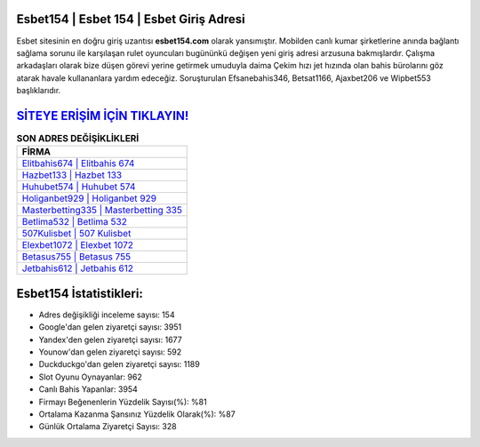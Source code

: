 ﻿Esbet154 | Esbet 154 | Esbet Giriş Adresi
===================================

.. image:: images/esbet-giris.jpg
   :width: 600
   
Esbet sitesinin en doğru giriş uzantısı **esbet154.com** olarak yansımıştır. Mobilden canlı kumar şirketlerine anında bağlantı sağlama sorunu ile karşılaşan rulet oyuncuları bugününkü değişen yeni giriş adresi arzusuna bakmışlardır. Çalışma arkadaşları olarak bize düşen görevi yerine getirmek umuduyla daima Çekim hızı jet hızında olan bahis bürolarını göz atarak havale kullananlara yardım edeceğiz. Soruşturulan Efsanebahis346, Betsat1166, Ajaxbet206 ve Wipbet553 başlıklarıdır.

`SİTEYE ERİŞİM İÇİN TIKLAYIN! <https://uclck.me/gonow>`_
==============

.. list-table:: **SON ADRES DEĞİŞİKLİKLERİ**
   :widths: 100
   :header-rows: 1

   * - FİRMA
   * - `Elitbahis674 | Elitbahis 674 <elitbahis674-elitbahis-674-elitbahis-giris-adresi.html>`_
   * - `Hazbet133 | Hazbet 133 <hazbet133-hazbet-133-hazbet-giris-adresi.html>`_
   * - `Huhubet574 | Huhubet 574 <huhubet574-huhubet-574-huhubet-giris-adresi.html>`_	 
   * - `Holiganbet929 | Holiganbet 929 <holiganbet929-holiganbet-929-holiganbet-giris-adresi.html>`_	 
   * - `Masterbetting335 | Masterbetting 335 <masterbetting335-masterbetting-335-masterbetting-giris-adresi.html>`_ 
   * - `Betlima532 | Betlima 532 <betlima532-betlima-532-betlima-giris-adresi.html>`_
   * - `507Kulisbet | 507 Kulisbet <507kulisbet-507-kulisbet-kulisbet-giris-adresi.html>`_	 
   * - `Elexbet1072 | Elexbet 1072 <elexbet1072-elexbet-1072-elexbet-giris-adresi.html>`_
   * - `Betasus755 | Betasus 755 <betasus755-betasus-755-betasus-giris-adresi.html>`_
   * - `Jetbahis612 | Jetbahis 612 <jetbahis612-jetbahis-612-jetbahis-giris-adresi.html>`_
	 
Esbet154 İstatistikleri:
===================================	 
* Adres değişikliği inceleme sayısı: 154
* Google'dan gelen ziyaretçi sayısı: 3951
* Yandex'den gelen ziyaretçi sayısı: 1677
* Younow'dan gelen ziyaretçi sayısı: 592
* Duckduckgo'dan gelen ziyaretçi sayısı: 1189
* Slot Oyunu Oynayanlar: 962
* Canlı Bahis Yapanlar: 3954
* Firmayı Beğenenlerin Yüzdelik Sayısı(%): %81
* Ortalama Kazanma Şansınız Yüzdelik Olarak(%): %87
* Günlük Ortalama Ziyaretçi Sayısı: 328
